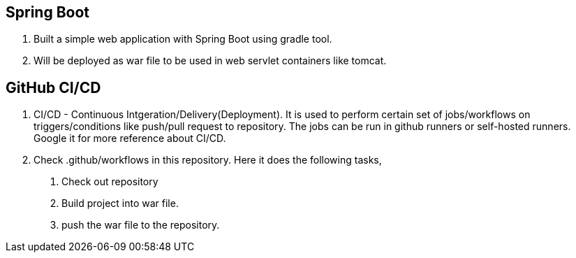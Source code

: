 == Spring Boot

1. Built a simple web application with Spring Boot using gradle tool.
2. Will be deployed as war file to be used in web servlet containers like tomcat.

== GitHub CI/CD

1. CI/CD - Continuous Intgeration/Delivery(Deployment). It is used to perform certain set of jobs/workflows on triggers/conditions like push/pull request to repository. The jobs can be run in github runners or self-hosted runners. Google it for more reference about CI/CD.
2. Check .github/workflows in this repository. Here it does the following tasks,
    a. Check out repository
    b. Build project into war file.
    c. push the war file to the repository.
